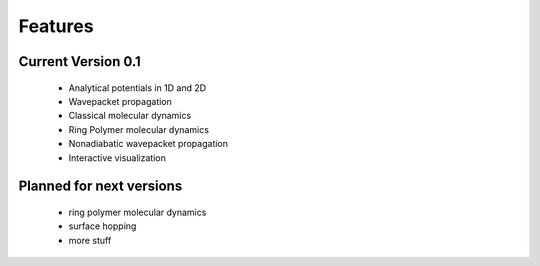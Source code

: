 Features
========

Current Version 0.1
^^^^^^^^^^^^^^^^^^^^


    * Analytical potentials in 1D and 2D
    * Wavepacket propagation 
    * Classical molecular dynamics
    * Ring Polymer molecular dynamics
    * Nonadiabatic wavepacket propagation
    * Interactive visualization


Planned for next versions
^^^^^^^^^^^^^^^^^^^^^^^^^^^
    * ring polymer molecular dynamics
    * surface hopping
    * more stuff
